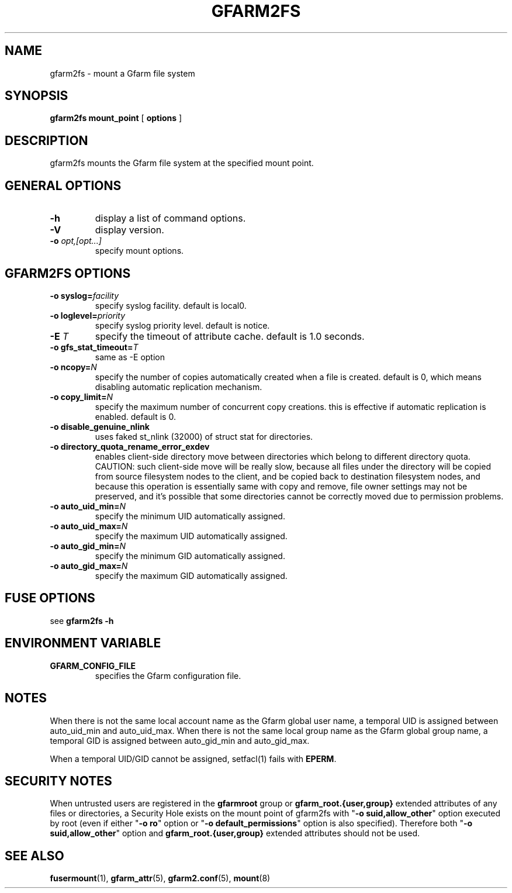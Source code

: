 .TH "GFARM2FS" "1" "2 April 2011" "Gfarm" ""

.SH NAME
gfarm2fs \- mount a Gfarm file system

.SH SYNOPSIS
\fBgfarm2fs\fR \fBmount_point\fR [ \fBoptions\fR ]

.SH "DESCRIPTION"
.PP
gfarm2fs mounts the Gfarm file system at the specified mount point.

.SH "GENERAL OPTIONS"
.TP
\fB-h\fR
display a list of command options.
.TP
\fB-V\fR
display version.
.TP
\fB-o \fIopt,[opt...]\fB\fR
specify mount options.

.SH "GFARM2FS OPTIONS"
.TP
\fB-o syslog=\fIfacility\fB\fR
specify syslog facility.  default is local0.
.TP
\fB-o loglevel=\fIpriority\fB\fR
specify syslog priority level.  default is notice.
.TP
\fB-E \fIT\fB\fR
specify the timeout of attribute cache.  default is 1.0 seconds.
.TP
\fB-o gfs_stat_timeout=\fIT\fB\fR
same as \-E option
.TP
\fB-o ncopy=\fIN\fB\fR
specify the number of copies automatically created
when a file is created.  default is 0, which means
disabling automatic replication mechanism.
.TP
\fB-o copy_limit=\fIN\fB\fR
specify the maximum number of concurrent copy
creations.  this is effective if automatic replication
is enabled.  default is 0.
.TP
\fB-o disable_genuine_nlink\fR
uses faked st_nlink (32000) of struct stat for directories.
.TP
\fB-o directory_quota_rename_error_exdev\fR
enables client-side directory move between directories which belong to
different directory quota.
CAUTION: such client-side move will be really slow, because all files under
the directory will be copied from source filesystem nodes to the client,
and be copied back to destination filesystem nodes, and because
this operation is essentially same with copy and remove,
file owner settings may not be preserved, and it's possible that
some directories cannot be correctly moved due to permission problems.
.TP
\fB-o auto_uid_min=\fIN\fB\fR
specify the minimum UID automatically assigned.
.TP
\fB-o auto_uid_max=\fIN\fB\fR
specify the maximum UID automatically assigned.
.TP
\fB-o auto_gid_min=\fIN\fB\fR
specify the minimum GID automatically assigned.
.TP
\fB-o auto_gid_max=\fIN\fB\fR
specify the maximum GID automatically assigned.

.SH "FUSE OPTIONS"
.PP
see \fBgfarm2fs \-h\fR

.SH "ENVIRONMENT VARIABLE"
.TP
\fBGFARM_CONFIG_FILE\fR
specifies the Gfarm configuration file.

.SH "NOTES"
.PP
When there is not the same local account name as the Gfarm global user
name, a temporal UID is assigned between auto_uid_min and
auto_uid_max.  When there is not the same local group name as the
Gfarm global group name, a temporal GID is assigned between
auto_gid_min and auto_gid_max.

When a temporal UID/GID cannot be assigned, setfacl(1) fails with
\fBEPERM\fR.

.SH "SECURITY NOTES"
.PP
When untrusted users are registered in the \fBgfarmroot\fR group or
\fBgfarm_root.{user,group}\fR extended attributes of any files or
directories, a Security Hole exists on the mount point of gfarm2fs
with "\fB-o suid,allow_other\fR" option executed by root (even if
either "\fB-o ro\fR" option or "\fB-o default_permissions\fR" option
is also specified).  Therefore both "\fB-o suid,allow_other\fR" option
and \fBgfarm_root.{user,group}\fR extended attributes should not be
used.

.SH "SEE ALSO"
.PP
\fBfusermount\fR(1),
\fBgfarm_attr\fR(5),
\fBgfarm2.conf\fR(5),
\fBmount\fR(8)
